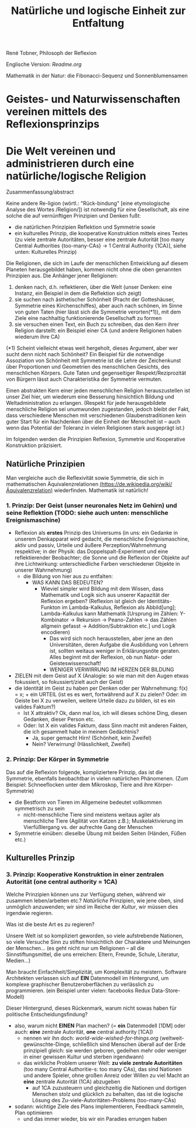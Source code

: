 #+Title: Natürliche und logische Einheit zur Entfaltung

René Tobner, Philosoph der Reflexion

Englische Version: [[Readme.org]]

[[./assets/img/sunflower.jpg]]

Mathematik in der Natur: die Fibonacci-Sequenz und Sonnenblumensamen

* Geistes- und Naturwissenschaften vereinen mittels des Reflexionsprinzips
* Die Welt vereinen und administrieren durch eine natürliche/logische Religion

Zusammenfassung/abstract

Keine andere Re-ligion (wörtl.: "Rück-bindung" [eine etymologische Analyse des Wortes /Religion/]) ist notwendig für eine Gesellschaft, als eine solche die auf vernünftigen Prinzipien und Denken fußt:
- die natürlichen Prinzipien Reflektion und Symmetrie sowie
- ein kulturelles Prinzip, die kooperative Konstruktion mittels eines Textes (zu viele zentrale Autoritäten, besser eine zentrale Autorität [too many Central Authorities {too-many-CAs} -> 1 Central Authority {1CA}], siehe unten: Kulturelles Prinzip)

Die Religionen, die sich im Laufe der menschlichen Entwicklung auf diesem Planeten herausgebildet haben, kommen nicht ohne die oben genannten Prinzipien aus. Die Anhänger jener Religionen:
1. denken nach, d.h. reflektieren, über die Welt (unser Denken: eine Instanz, ein Beispiel in dem die Reflektion sich zeigt)
2. sie suchen nach ästhetischer Schönheit (Pracht der Gotteshäuser, Symmetrie eines Kirchenschiffes), aber auch nach schönen, im Sinne von guten Taten (hier lässt sich die Symmetrie verorten(*1)), mit dem Ziele eine nachhaltig funktionierende Gesellschaft zu formen
3. sie versuchen einen Text, ein Buch zu schreiben, das den Kern ihrer Religion darstellt: ein Beispiel einer CA (und andere Religionen haben wiederum ihre CA)

(*1) Scheint vielleicht etwas weit hergeholt, dieses Argument, aber wer sucht denn nicht nach Schönheit? Ein Beispiel für die notwendige Assoziation von Schönheit mit Symmetrie ist die Lehre der Zeichenkunst über Proportionen und Geometrien des menschlichen Gesichts, des menschlichen Körpers. Gute Taten und gegenseitiger Respekt/Reziprozität von Bürgern lässt auch Charakteristika der Symmetrie vermuten.

Einen abstrakten Kern einer jeden menschlichen Religion herauszustellen ist unser Ziel hier, um wiederum eine Besserung hinsichtlich Bildung und Weltadministration zu erlangen. (Respekt für jede herausgebildete menschliche Religion sei unumwunden zugestanden, jedoch bleibt der Fakt, dass verschiedene Menschen mit verschiedenen Glaubenstraditionen kein guter Start für ein Nachdenken über die Einheit der Menscheit ist -- auch wenn das Potential der Toleranz in vielen Religionen stark ausgeprägt ist.)

Im folgenden werden die Prinzipien Reflexion, Symmetrie und Kooperative Konstruktion präzisiert.

** Natürliche Prinzipien
Man vergleiche auch die Reflexivität sowie Symmetrie, die sich in mathematischen Äquivalenzrelationen [[https://de.wikipedia.org/wiki/%25C3%2584quivalenzrelation][(https://de.wikipedia.org/wiki/Äquivalenzrelation)]] wiederfinden. Mathematik ist natürlich!

*** 1. Prinzip: Der Geist (unser neuronales Netz im Gehirn) und seine Reflektion (TODO: siehe auch unten: menschliche Ereignismaschine)

- Reflexion als *erstes* Prinzip des Universums (in uns: ein Gedanke in unserem Denkapparat wird gedacht, die menschliche Ereignismaschine, aktiv und passiv, Urteile und äußere Perzeption/Wahrnehmung respektive; in der Physik: das Doppelspalt-Experiment und eine reflektierender Beobachter; die Sonne und die Reflexion der Objekte auf ihre Lichtwirkung: unterschiedliche Farben verschiedener Objekte in unserer Wahrnehmung)
  - die Bildung von hier aus zu entfalten:
    - WAS KANN DAS BEDEUTEN?
      - Wieviel simpler wird Bildung mit dem Wissen, dass Mathematik und Logik sich aus unserer Kapazität der Reflexion ergeben? (Reflexion ist gleich der Identitäts-Funkton im Lambda-Kalkulus, Reflexion als Abbild[ung]; Lambda-Kalkulus kann Mathematik [Ursprung im Zählen: Y-Kombinator -> Rekursion -> Peano-Zahlen -> das Zählen allgmein gefasst -> Addition/Subtraktion etc.] und Logik encodieren)
        - Das wird sich noch herausstellen, aber jene an den Universitäten, deren Aufgabe die Ausbildung von Lehrern ist, sollten weitaus weniger in Erklärungsnöte geraten. Alles beginnt mit der Reflexion, ob nun Natur- oder Geisteswissenschaft!
        - WENIGER VERWIRRUNG IM HERZEN DER BILDUNG
- ZIELEN mit dem Geist auf X (Analogie: so wie man mit den Augen etwas fokussiert, so fokussiert/zielt auch der Geist)
- die Identität im Geist zu haben per Denken oder per Wahrnehmung: f(x) = x; + ein URTEIL (ist es es wert, fortwährend auf X zu zielen? Oder: im Geiste bei X zu verweilen, weitere Urteile dazu zu bilden, ist es ein valides Faktum?)
  -       Ist X attraktiv? Ok, dann mal los, ich will dieses schöne Ding, diesen Gedanken, dieser Person etc.
  - Oder: Ist X ein valides Faktum, dass Sinn macht mit anderen Fakten, die ich gesammelt habe in meinem Gedächtnis?
    - Ja, super gemacht Hirn! (Schönheit,    kein Zweifel)
    - Nein? Verwirrung!       (Hässlichkeit,      Zweifel)

*** 2. Prinzip: Der Körper in Symmetrie
Das auf die Reflexion folgende, kompliziertere Prinzip, das ist die Symmetrie, ebenfalls beobachtbar in vielen natürlichen Phänomenen. (Zum Beispiel: Schneeflocken unter dem Mikroskop, Tiere and ihre Körper-Symmetrie)
- die Bestform von Tieren im Allgemeine bedeutet vollkommen symmetrisch zu sein
  - nicht-menschliche Tiere sind meistens weitaus agiler als menschliche Tiere (Agilität von Katzen z.B.); Muskelaktivierung im Vierfüßlergang vs. der aufrechte Gang der Menschen
- Symmetrie einüben: dieselbe Übung mit beiden Seiten (Händen, Füßen etc.)

** Kulturelles Prinzip

*** 3. Prinzip: Kooperative Konstruktion in einer zentralen Autorität (one central authority = 1CA)

Welche Prinzipien können uns zur Verfügung stehen, während wir zusammen leben/arbeiten etc.? /Natürliche/ Prinzipien, wie jene oben, sind unmöglich anzuwenden; wir sind im Reiche der /Kultur/, wir müssen dies irgendwie regieren.

Was ist die beste Art es zu regieren?

Unsere Welt ist so kompliziert geworden, so viele aufstrebende Nationen, so viele Versuche Sinn zu stiften hinsichtlich der Charaktere und Meinungen der Menschen... (es geht nicht nur um Religionen -- all die Sinnstiftungsmittel, die uns erreichen: Eltern, Freunde, Schule, Literatur, Medien...)

Man braucht Einfachheit/Simplizität, um Komplexität zu meistern. Software Architekten verlassen sich auf *EIN* Datenmodell im Hintergrund, um komplexe graphischer Benutzeroberflächen zu verlässlich zu programmieren. (ein Beispiel unter vielen: facebooks Redux Data-Store-Modell)

Dieser Hintergrund, dieses Rückenmark, warum nicht sowas haben für politische Entscheidungsfindung?

- also, warum nicht *EINEN* Plan machen? (= *ein* Datenmodell [1DM] oder auch: *eine* zentrale Autorität, *one* central authority [1CA])
  - nennen wir ihn doch: [[world-wide-wished-for-things.org]] (weltweit-gewünschte-Dinge, schließlich sind Menschen überall auf der Erde prinzipiell gleich: sie werden geboren, gedeihen mehr oder weniger in einer gewissen Kultur und sterben irgendwann)
  - das wirkliche Problem unserer Welt: *zu viele zentrale Autoritäten* (too many Central Authoritie-s: too many CAs), das sind Nationen und andere Spieler, ohne großen Anreiz oder Willen zu viel Macht an *eine* zentrale Autorität (1CA) abzugeben
    - auf 1CA zuzusteuern und gleichzeitig die Nationen und dortigen Menschen stolz und glücklich zu behalten, das ist die logische Lösung des Zu-viele-Autoritäten-Problems (too-many-CAs)
- sodann: wichtige Ziele des Plans implementieren, Feedback sammeln, Plan optimieren
  - und das immer wieder, bis wir ein Paradies errungen haben
